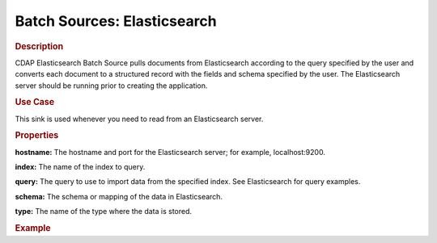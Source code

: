.. meta::
    :author: Cask Data, Inc.
    :copyright: Copyright © 2015 Cask Data, Inc.

.. _included-apps-etl-plugins-batch-sources-elasticsearch:

===============================
Batch Sources: Elasticsearch
===============================

.. rubric:: Description

CDAP Elasticsearch Batch Source pulls documents from Elasticsearch according to the query
specified by the user and converts each document to a structured record with the fields
and schema specified by the user. The Elasticsearch server should be running prior to
creating the application.

.. rubric:: Use Case

This sink is used whenever you need to read from an Elasticsearch server.

.. rubric:: Properties

**hostname:** The hostname and port for the Elasticsearch server; for example,
localhost:9200.

**index:** The name of the index to query.

**query:** The query to use to import data from the specified index. See Elasticsearch for
query examples.

**schema:** The schema or mapping of the data in Elasticsearch.

**type:** The name of the type where the data is stored.

.. rubric:: Example
